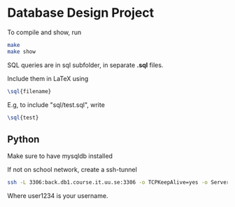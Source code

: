 * Database Design Project
To compile and show, run
#+BEGIN_SRC bash
  make
  make show
#+END_SRC

SQL queries are in sql subfolder,
in separate *.sql* files.

Include them in LaTeX using
#+BEGIN_SRC latex
\sql{filename}
#+END_SRC
E.g, to include "sql/test.sql", write
#+BEGIN_SRC latex
\sql{test}
#+END_SRC

** Python
Make sure to have mysqldb installed

If not on school network, create a ssh-tunnel
#+BEGIN_SRC bash
ssh -L 3306:back.db1.course.it.uu.se:3306 -o TCPKeepAlive=yes -o ServerAliveInterval=10 user1234@berzelius.it.uu.se -N
#+END_SRC

Where user1234 is your username.
